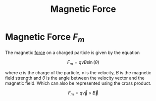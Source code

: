 :PROPERTIES:
:ID:       d3750f3b-5f70-4899-853c-6c27af91b3df
:END:
#+title: Magnetic Force
* Magnetic Force $F_m$

The magnetic [[id:afae86d7-adba-4683-a91f-5ce11d834da7][force]] on a charged particle is given by the equation

$$ F_m = qvB \sin(\theta) $$

where $q$ is the charge of the particle, $v$ is the velocity, $B$ is the magnetic field strength
and $\theta$ is the angle between the velocity vector and the magnetic field. Which can also be represented using the cross product.

$$ F_m = q\vec{v} \times \vec{B} $$
